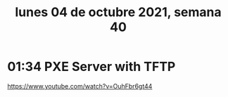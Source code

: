 #+TITLE: lunes 04 de octubre 2021, semana 40
* 01:34 PXE Server with TFTP
https://www.youtube.com/watch?v=OuhFbr6gt44

